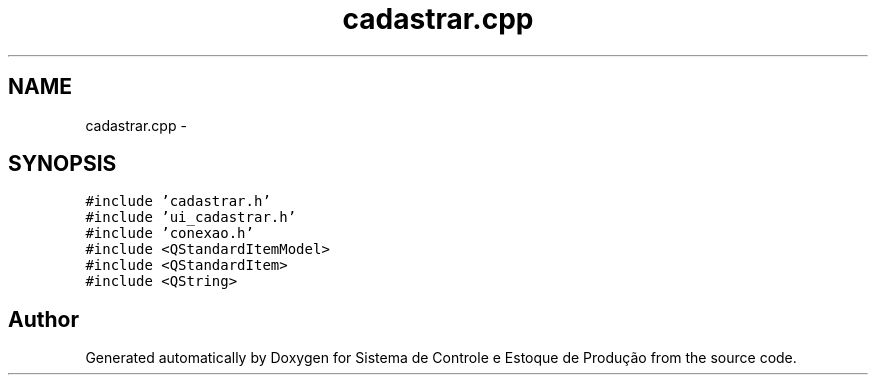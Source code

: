 .TH "cadastrar.cpp" 3 "Fri Dec 4 2015" "Sistema de Controle e Estoque de Produção" \" -*- nroff -*-
.ad l
.nh
.SH NAME
cadastrar.cpp \- 
.SH SYNOPSIS
.br
.PP
\fC#include 'cadastrar\&.h'\fP
.br
\fC#include 'ui_cadastrar\&.h'\fP
.br
\fC#include 'conexao\&.h'\fP
.br
\fC#include <QStandardItemModel>\fP
.br
\fC#include <QStandardItem>\fP
.br
\fC#include <QString>\fP
.br

.SH "Author"
.PP 
Generated automatically by Doxygen for Sistema de Controle e Estoque de Produção from the source code\&.
